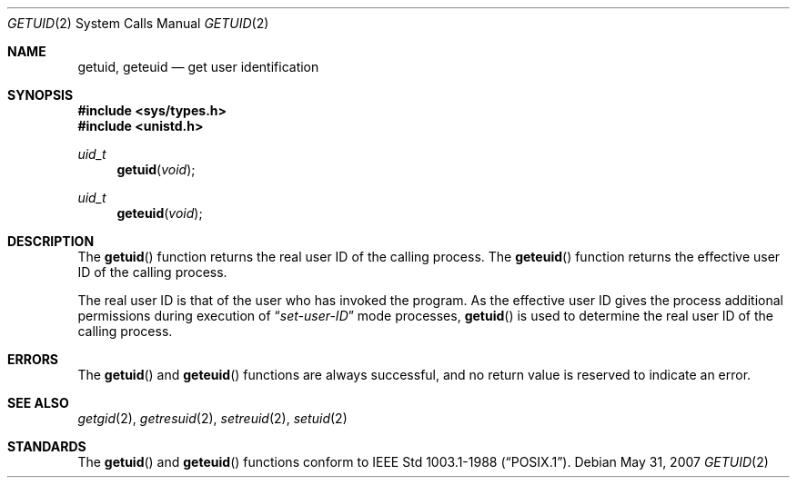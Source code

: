 .\"	$OpenBSD: getuid.2,v 1.12 2007/05/31 19:19:32 jmc Exp $
.\"	$NetBSD: getuid.2,v 1.6 1995/02/27 12:33:37 cgd Exp $
.\"
.\" Copyright (c) 1980, 1991, 1993
.\"	The Regents of the University of California.  All rights reserved.
.\"
.\" Redistribution and use in source and binary forms, with or without
.\" modification, are permitted provided that the following conditions
.\" are met:
.\" 1. Redistributions of source code must retain the above copyright
.\"    notice, this list of conditions and the following disclaimer.
.\" 2. Redistributions in binary form must reproduce the above copyright
.\"    notice, this list of conditions and the following disclaimer in the
.\"    documentation and/or other materials provided with the distribution.
.\" 3. Neither the name of the University nor the names of its contributors
.\"    may be used to endorse or promote products derived from this software
.\"    without specific prior written permission.
.\"
.\" THIS SOFTWARE IS PROVIDED BY THE REGENTS AND CONTRIBUTORS ``AS IS'' AND
.\" ANY EXPRESS OR IMPLIED WARRANTIES, INCLUDING, BUT NOT LIMITED TO, THE
.\" IMPLIED WARRANTIES OF MERCHANTABILITY AND FITNESS FOR A PARTICULAR PURPOSE
.\" ARE DISCLAIMED.  IN NO EVENT SHALL THE REGENTS OR CONTRIBUTORS BE LIABLE
.\" FOR ANY DIRECT, INDIRECT, INCIDENTAL, SPECIAL, EXEMPLARY, OR CONSEQUENTIAL
.\" DAMAGES (INCLUDING, BUT NOT LIMITED TO, PROCUREMENT OF SUBSTITUTE GOODS
.\" OR SERVICES; LOSS OF USE, DATA, OR PROFITS; OR BUSINESS INTERRUPTION)
.\" HOWEVER CAUSED AND ON ANY THEORY OF LIABILITY, WHETHER IN CONTRACT, STRICT
.\" LIABILITY, OR TORT (INCLUDING NEGLIGENCE OR OTHERWISE) ARISING IN ANY WAY
.\" OUT OF THE USE OF THIS SOFTWARE, EVEN IF ADVISED OF THE POSSIBILITY OF
.\" SUCH DAMAGE.
.\"
.\"     @(#)getuid.2	8.1 (Berkeley) 6/4/93
.\"
.Dd $Mdocdate: May 31 2007 $
.Dt GETUID 2
.Os
.Sh NAME
.Nm getuid ,
.Nm geteuid
.Nd get user identification
.Sh SYNOPSIS
.Fd #include <sys/types.h>
.Fd #include <unistd.h>
.Ft uid_t
.Fn getuid void
.Ft uid_t
.Fn geteuid void
.Sh DESCRIPTION
The
.Fn getuid
function returns the real user ID of the calling process.
The
.Fn geteuid
function returns the effective user ID of the calling process.
.Pp
The real user ID is that of the user who has invoked the program.
As the effective user ID
gives the process additional permissions during
execution of
.Dq Em set-user-ID
mode processes,
.Fn getuid
is used to determine the real user ID of the calling process.
.Sh ERRORS
The
.Fn getuid
and
.Fn geteuid
functions are always successful, and no return value is reserved to
indicate an error.
.Sh SEE ALSO
.Xr getgid 2 ,
.Xr getresuid 2 ,
.Xr setreuid 2 ,
.Xr setuid 2
.Sh STANDARDS
The
.Fn getuid
and
.Fn geteuid
functions conform to
.St -p1003.1-88 .
